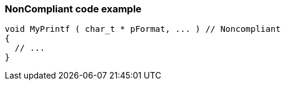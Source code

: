 === NonCompliant code example

[source,text]
----
void MyPrintf ( char_t * pFormat, ... )	// Noncompliant
{
  // ...
}
----
